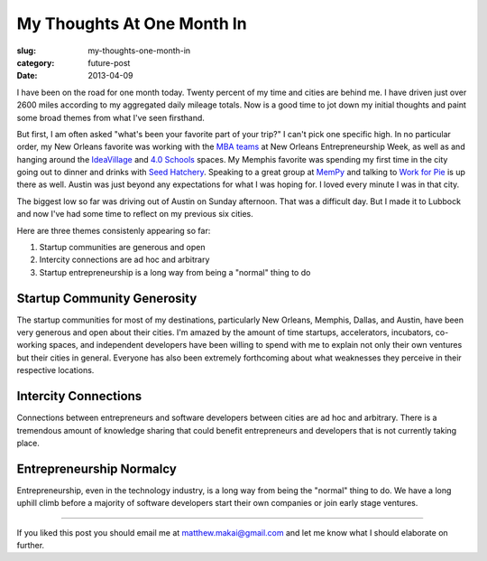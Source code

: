 My Thoughts At One Month In
===========================

:slug: my-thoughts-one-month-in
:category: future-post
:date: 2013-04-09


I have been on the road for one month today. Twenty percent of my time and
cities are behind me. I have driven just over 2600 miles according to my
aggregated daily mileage totals. Now is a good time to jot down my initial 
thoughts and paint some broad themes from what I've seen firsthand.

But first, I am often asked "what's been your favorite part of your trip?" 
I can't pick one specific high. In no particular order, my New Orleans 
favorite was working with the
`MBA teams <../noew-ideacorps-pitch-challenge.html>`_ at 
New Orleans Entrepreneurship Week, as well as and hanging around the 
`IdeaVillage <http://ideavillage.org/>`_ and 
`4.0 Schools <http://4pt0.org/>`_ spaces. My Memphis favorite was spending 
my first time in the city going out to dinner and drinks with
`Seed Hatchery <http://www.seedhatchery.com/>`_. Speaking to a great group
at `MemPy <http://mempy.org/march-25-2013.html>`_ and talking to 
`Work for Pie <https://workforpie.com/>`_ is up there as well. 
Austin was just beyond any expectations for what I was hoping for. I loved
every minute I was in that city.

The biggest low so far was driving out of Austin on Sunday afternoon. That 
was a difficult day. But I made it to Lubbock and now I've had some time
to reflect on my previous six cities.

Here are three themes consistenly appearing so far:

1. Startup communities are generous and open

2. Intercity connections are ad hoc and arbitrary

3. Startup entrepreneurship is a long way from being a "normal" thing to do


Startup Community Generosity
----------------------------
The startup communities for most of my destinations, particularly New Orleans,
Memphis, Dallas, and Austin, have been very generous and open about their
cities. I'm amazed by the amount of time startups, accelerators, incubators,
co-working spaces, and independent developers have been willing to spend with
me to explain not only their own ventures but their cities in general.
Everyone has also been extremely forthcoming about what weaknesses they
perceive in their respective locations.


Intercity Connections
---------------------
Connections between entrepreneurs and software developers between cities
are ad hoc and arbitrary. There is a tremendous amount of knowledge sharing
that could benefit entrepreneurs and developers that is not currently taking
place.


Entrepreneurship Normalcy
-------------------------
Entrepreneurship, even in the technology industry, is a long way from being
the "normal" thing to do. We have a long uphill climb before a majority of 
software developers start their own companies or join early stage ventures.

----

If you liked this post you should email me at matthew.makai@gmail.com and
let me know what I should elaborate on further.

